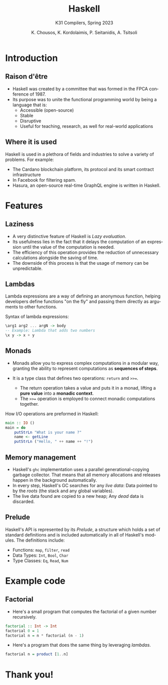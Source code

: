 #+title: Haskell
#+subtitle: K31 Compilers, Spring 2023
#+author: K. Chousos, K. Kordolaimis, P. Seitanidis, A. Tsitsoli
#+language: en
#+options: num:nil toc:nil date:t timestamp:nil
:reveal_properties:
#+reveal_root: https://cdn.jsdelivr.net/npm/reveal.js
#+reveal_reveal_js_version: 4
#+reveal_init_options: slideNumber:true, center:true, width: 960, height: 700
#+reveal_theme: simple
#+reveal_title_slide: <h1>%t</h1> <h4>%s</h4> <br> <p>%a</p>
#+reveal_default_slide_background: https://global-uploads.webflow.com/6047a9e35e5dc54ac86ddd90/63064c5652d40eda2eb7a838_33ac2334.png
#+reveal_default_slide_background_size: 100px
#+reveal_default_slide_background_position: bottom left
# #+reveal_slide_footer: <br></hl><small style="font-size: 20px">Haskell | K31 Compilers, Spring 2023</small>
:end:

* Introduction

** Raison d'être

- Haskell was created by a committee that was formed in the FPCA conference of 1987.
- Its purpose was to unite the functional programming world by being a language that is:
  - Accessible (open-source)
  - Stable
  - Disruptive
  - Useful for teaching, research, as well for real-world applications

** Where it is used

Haskell is used in a plethora of fields and industries to solve a variety of problems. For example:
- The Cardano blockchain platform, its protocol and its smart contract infrastructure
- In Facebook for filtering spam.
- Hasura, an open-source real-time GraphQL engine is written in Haskell.

* Features

** Laziness

- A very distinctive feature of Haskell is /Lazy evaluation/.
- Its usefulness lies in the fact that it delays the computation of an expression until the value of the computation is needed.
- The efficiency of this operation provides the reduction of unnecessary calculations alongside the saving of time.
- The downside of this process is that the usage of memory can be unpredictable.
# - Lastly Lazy evaluation is a very important topic , when reffering to operational semantics.

** Lambdas

Lambda expressions are a way of defining an anonymous function, helping developers define functions "on the fly" and passing them directly as arguments to other functions.
# - A lambda expression is defined using the backslash character =\= followed by the arguments, then an arrow =->= separating them from the body, a Haskell expression that is evaluated when the lambda is called.

#+caption: Syntax of lambda expressions:
#+begin_src haskell
\arg1 arg2 ... argN -> body
-- Example: Lambda that adds two numbers
\x y -> x + y
#+end_src

** Monads

- Monads allow you to express complex computations in a modular way, granting the ability to represent computations as *sequences of steps*.

- It is a type class that defines two operations: =return= and =>>==.
  - The return operation takes a value and puts it in a monad, lifting a *pure value* into a *monadic context*.
  - The =>>== operation is employed to connect monadic computations together.

#+REVEAL: split:t

#+caption: How I/O operations are preformed in Haskell:
#+begin_src haskell
main :: IO ()
main = do
    putStrLn "What is your name ?"
    name <- getLine
    putStrLn ("Hello, " ++ name ++ "!")
#+end_src

** Memory management

- Haskell's =ghc= implementation uses a parallel generational-copying garbage collector. That means that all memory allocations and releases happen in the background automatically.
- In every step, Haskell's GC searches for any /live data/: Data pointed to by the /roots/ (the stack and any global variables).
- The live data found are copied to a new heap; Any /dead/ data is discarded.

** Prelude

Haskell's API is represented by its /Prelude/, a structure which holds a set of standard definitions and is included automatically in all of Haskell's modules. The definitions include:

- Functions: =map=, =filter=, =read=
- Data Types: =Int=, =Bool=, =Char=
- Type Classes: =Eq=, =Read=, =Num=

* Example code

** Factorial

- Here's a small program that computes the factorial of a given number recursively.

#+begin_src haskell
factorial :: Int -> Int
factorial 0 = 1
factorial n = n * factorial (n - 1)
#+end_src

- Here's a program that does the same thing by leveraging /lambdas/.

#+begin_src haskell
factorial n = product [1..n] 
#+end_src

* Thank you!
